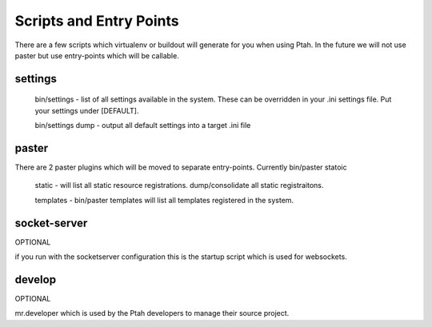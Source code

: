 Scripts and Entry Points
========================

There are a few scripts which virtualenv or buildout will generate for you when using Ptah.  In the future we will not use paster but use entry-points which will be callable.  

settings
--------

  bin/settings - list of all settings available in the system.  These can be overridden in your .ini settings file.  Put your settings under [DEFAULT]. 
  
  bin/settings dump - output all default settings into a target .ini file

paster
------

There are 2 paster plugins which will be moved to separate entry-points.  Currently bin/paster statoic 

  static - will list all static resource registrations. dump/consolidate all static registraitons.  
  
  templates - bin/paster templates will list all templates registered in the system.
  
socket-server
-------------
OPTIONAL

if you run with the socketserver configuration this is the startup script which is used for websockets.

develop
-------
OPTIONAL

mr.developer which is used by the Ptah developers to manage their source project.

    